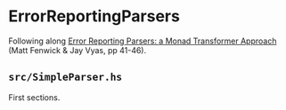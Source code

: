 * ErrorReportingParsers

Following along [[https://themonadreader.files.wordpress.com/2013/08/issue221.pdf][Error Reporting Parsers: a Monad Transformer Approach]]
(Matt Fenwick & Jay Vyas, pp 41-46).

** ~src/SimpleParser.hs~
First sections.
